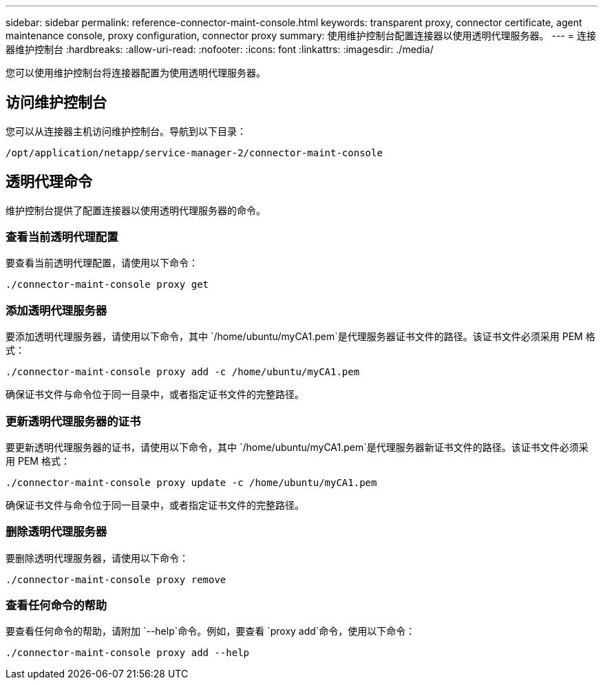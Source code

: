 ---
sidebar: sidebar 
permalink: reference-connector-maint-console.html 
keywords: transparent proxy, connector certificate, agent maintenance console, proxy configuration, connector proxy 
summary: 使用维护控制台配置连接器以使用透明代理服务器。 
---
= 连接器维护控制台
:hardbreaks:
:allow-uri-read: 
:nofooter: 
:icons: font
:linkattrs: 
:imagesdir: ./media/


[role="lead"]
您可以使用维护控制台将连接器配置为使用透明代理服务器。



== 访问维护控制台

您可以从连接器主机访问维护控制台。导航到以下目录：

[source, CLI]
----
/opt/application/netapp/service-manager-2/connector-maint-console
----


== 透明代理命令

维护控制台提供了配置连接器以使用透明代理服务器的命令。



=== 查看当前透明代理配置

要查看当前透明代理配置，请使用以下命令：

[source, CLI]
----
./connector-maint-console proxy get
----


=== 添加透明代理服务器

要添加透明代理服务器，请使用以下命令，其中 `/home/ubuntu/myCA1.pem`是代理服务器证书文件的路径。该证书文件必须采用 PEM 格式：

[source, CLI]
----
./connector-maint-console proxy add -c /home/ubuntu/myCA1.pem
----
确保证书文件与命令位于同一目录中，或者指定证书文件的完整路径。



=== 更新透明代理服务器的证书

要更新透明代理服务器的证书，请使用以下命令，其中 `/home/ubuntu/myCA1.pem`是代理服务器新证书文件的路径。该证书文件必须采用 PEM 格式：

[source, CLI]
----
./connector-maint-console proxy update -c /home/ubuntu/myCA1.pem
----
确保证书文件与命令位于同一目录中，或者指定证书文件的完整路径。



=== 删除透明代理服务器

要删除透明代理服务器，请使用以下命令：

[source, CLI]
----
./connector-maint-console proxy remove
----


=== 查看任何命令的帮助

要查看任何命令的帮助，请附加 `--help`命令。例如，要查看 `proxy add`命令，使用以下命令：

[source, CLI]
----
./connector-maint-console proxy add --help
----